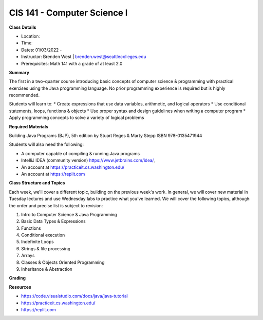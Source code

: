 CIS 141 - Computer Science I
----

**Class Details**

* Location:
* Time:
* Dates:  01/03/2022 -
* Instructor: Brenden West | brenden.west@seattlecolleges.edu
* Prerequisites: Math 141 with a grade of at least 2.0

**Summary**

The first in a two–quarter course introducing basic concepts of computer science & programming with practical exercises using the Java programming language. No prior programming experience is required but is highly recommended.

Students will learn to:
* Create expressions that use data variables, arithmetic, and logical operators
* Use conditional statements, loops, functions & objects 
* Use proper syntax and design guidelines when writing a computer program
* Apply programming concepts to solve a variety of logical problems

**Required Materials**

Building Java Programs (BJP), 5th edition by Stuart Reges & Marty Stepp ISBN 978-0135471944

Students will also need the following:

* A computer capable of compiling & running Java programs
* IntelliJ IDEA (community version) https://www.jetbrains.com/idea/,
* An account at https://practiceit.cs.washington.edu/
* An account at https://replit.com

**Class Structure and Topics**

Each week, we'll cover a different topic, building on the previous week's work. In general, we will cover new material in Tuesday lectures and use Wednesday labs to practice what you’ve learned. We will cover the following topics, although the order and precise list is subject to revision:

#. Intro to Computer Science & Java Programming
#. Basic Data Types & Expressions
#. Functions
#. Conditional execution
#. Indefinite Loops
#. Strings & file processing
#. Arrays
#. Classes & Objects Oriented Programming
#. Inheritance & Abstraction


**Grading**


**Resources**

* https://code.visualstudio.com/docs/java/java-tutorial
* https://practiceit.cs.washington.edu/
* https://replit.com


